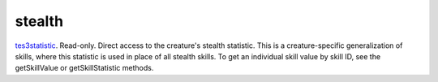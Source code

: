 stealth
====================================================================================================

`tes3statistic`_. Read-only. Direct access to the creature's stealth statistic. This is a creature-specific generalization of skills, where this statistic is used in place of all stealth skills. To get an individual skill value by skill ID, see the getSkillValue or getSkillStatistic methods.

.. _`tes3statistic`: ../../../lua/type/tes3statistic.html
